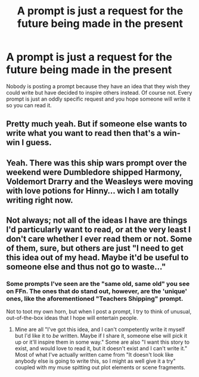 #+TITLE: A prompt is just a request for the future being made in the present

* A prompt is just a request for the future being made in the present
:PROPERTIES:
:Author: jasoneill23
:Score: 5
:DateUnix: 1594294007.0
:DateShort: 2020-Jul-09
:FlairText: Discussion
:END:
Nobody is posting a prompt because they have an idea that they wish they could write but have decided to inspire others instead. Of course not. Every prompt is just an oddly specific request and you hope someone will write it so you can read it.


** Pretty much yeah. But if someone else wants to write what you want to read then that's a win-win I guess.
:PROPERTIES:
:Author: MachaiArcanum
:Score: 6
:DateUnix: 1594296221.0
:DateShort: 2020-Jul-09
:END:


** Yeah. There was this ship wars prompt over the weekend were Dumbledore shipped Harmony, Voldemort Drarry and the Weasleys were moving with love potions for Hinny... wich I am totally writing right now.
:PROPERTIES:
:Author: Jon_Riptide
:Score: 6
:DateUnix: 1594305722.0
:DateShort: 2020-Jul-09
:END:


** Not always; not all of the ideas I have are things I'd particularly want to read, or at the very least I don't care whether I ever read them or not. Some of them, sure, but others are just "I need to get this idea out of my head. Maybe it'd be useful to someone else and thus not go to waste..."
:PROPERTIES:
:Author: WhosThisGeek
:Score: 3
:DateUnix: 1594303671.0
:DateShort: 2020-Jul-09
:END:

*** Some prompts I've seen are the "same old, same old" you see on FFn. The ones that do stand out, however, are the 'unique' ones, like the aforementioned "Teachers Shipping" prompt.

Not to toot my own horn, but when I post a prompt, I try to think of unusual, out-of-the-box ideas that I hope will entertain people.
:PROPERTIES:
:Author: MidgardWyrm
:Score: 1
:DateUnix: 1594310814.0
:DateShort: 2020-Jul-09
:END:

**** Mine are all "I've got this idea, and I can't competently write it myself but I'd like it to /be/ written. Maybe if I share it, someone else will pick it up or it'll inspire them in some way." Some are also "I want this story to exist, and would love to read it, but it doesn't exist and I can't write it." Most of what I've actually written came from "It doesn't look like anybody else is going to write this, so I might as well give it a try" coupled with my muse spitting out plot elements or scene fragments.
:PROPERTIES:
:Author: WhosThisGeek
:Score: 5
:DateUnix: 1594323810.0
:DateShort: 2020-Jul-10
:END:
